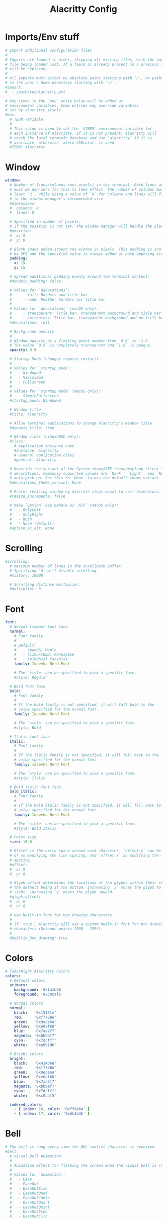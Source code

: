 #+Title: Alacritty Config
#+PROPERTY: header-args :tangle alacritty.yml

* Imports/Env stuff
#+BEGIN_SRC yaml
  # Import additional configuration files
  #
  # Imports are loaded in order, skipping all missing files, with the importing
  # file being loaded last. If a field is already present in a previous import, it
  # will be replaced.
  #
  # All imports must either be absolute paths starting with `/`, or paths relative
  # to the user's home directory starting with `~/`.
  #import:
  #  - /path/to/alacritty.yml
  
  # Any items in the `env` entry below will be added as
  # environment variables. Some entries may override variables
  # set by alacritty itself.
  #env:
    # TERM variable
    #
    # This value is used to set the `$TERM` environment variable for
    # each instance of Alacritty. If it is not present, alacritty will
    # check the local terminfo database and use `alacritty` if it is
    # available, otherwise `xterm-256color` is used.
    #TERM: alacritty
#+END_SRC

* Window
#+BEGIN_SRC yaml
  window:
    # Number of lines/columns (not pixels) in the terminal. Both lines and columns
    # must be non-zero for this to take effect. The number of columns must be at
    # least `2`, while using a value of `0` for columns and lines will fall back
    # to the window manager's recommended size
    #dimensions:
    #  columns: 0
    #  lines: 0
  
    # Specified in number of pixels.
    # If the position is not set, the window manager will handle the placement.
    #position:
    #  x: 0
    #  y: 0
  
    # Blank space added around the window in pixels. This padding is scaled
    # by DPI and the specified value is always added at both opposing sides.
    padding:
      x: 15
      y: 15
  
    # Spread additional padding evenly around the terminal content.
    #dynamic_padding: false
  
    # Values for `decorations`:
    #     - full: Borders and title bar
    #     - none: Neither borders nor title bar
    #
    # Values for `decorations` (macOS only):
    #     - transparent: Title bar, transparent background and title bar buttons
    #     - buttonless: Title bar, transparent background and no title bar buttons
    #decorations: full

    # Background opacity
    #
    # Window opacity as a floating point number from `0.0` to `1.0`.
    # The value `0.0` is completely transparent and `1.0` is opaque.
    opacity: 0.9
  
    # Startup Mode (changes require restart)
    #
    # Values for `startup_mode`:
    #   - Windowed
    #   - Maximized
    #   - Fullscreen
    #
    # Values for `startup_mode` (macOS only):
    #   - SimpleFullscreen
    #startup_mode: Windowed
  
    # Window title
    #title: Alacritty
  
    # Allow terminal applications to change Alacritty's window title.
    #dynamic_title: true
  
    # Window cldss (Linux/BSD only):
    #class:
      # Application instance name
      #instance: Alacritty
      # General application class
      #general: Alacritty
  
    # Override the variant of the System theme/GTK theme/Wayland client side
    # decorations. Commonly supported values are `Dark`, `Light`, and `None` for
    # auto pick-up. Set this to `None` to use the default theme variant.
    #decorations_theme_variant: None
  
    # Prefer resizing window by discrete steps equal to cell dimensions.
    #resize_increments: false
  
    # Make `Option` key behave as `Alt` (macOS only):
    #   - OnlyLeft
    #   - OnlyRight
    #   - Both
    #   - None (default)
    #option_as_alt: None
  #+END_SRC

* Scrolling
#+BEGIN_SRC yaml
  #scrolling:
    # Maximum number of lines in the scrollback buffer.
    # Specifying '0' will disable scrolling.
    #history: 10000
  
    # Scrolling distance multiplier.
    #multiplier: 3
#+END_SRC

* Font
#+BEGIN_SRC yaml
  font:
    # Normal (roman) font face
    normal:
      # Font family
      #
      # Default:
      #   - (macOS) Menlo
      #   - (Linux/BSD) monospace
      #   - (Windows) Consolas
      family: Iosevka Nerd Font
  
      # The `style` can be specified to pick a specific face.
      #style: Regular
  
    # Bold font face
    bold:
      # Font family
      #
      # If the bold family is not specified, it will fall back to the
      # value specified for the normal font.
      family: Iosevka Nerd Font
  
      # The `style` can be specified to pick a specific face.
      #style: Bold
  
    # Italic font face
    italic:
      # Font family
      #
      # If the italic family is not specified, it will fall back to the
      # value specified for the normal font.
      family: Iosevka Nerd Font
  
      # The `style` can be specified to pick a specific face.
      #style: Italic
  
    # Bold italic font face
    bold_italic:
      # Font family
      #
      # If the bold italic family is not specified, it will fall back to the
      # value specified for the normal font.
      family: Iosevka Nerd Font
  
      # The `style` can be specified to pick a specific face.
      #style: Bold Italic
  
    # Point size
    size: 18.0
  
    # Offset is the extra space around each character. `offset.y` can be thought
    # of as modifying the line spacing, and `offset.x` as modifying the letter
    # spacing.
    #offset:
    #  x: 0
    #  y: 0
  
    # Glyph offset determines the locations of the glyphs within their cells with
    # the default being at the bottom. Increasing `x` moves the glyph to the
    # right, increasing `y` moves the glyph upward.
    #glyph_offset:
    #  x: 0
    #  y: 0
  
    # Use built-in font for box drawing characters.
    #
    # If `true`, Alacritty will use a custom built-in font for box drawing
    # characters (Unicode points 2500 - 259f).
    #
    #builtin_box_drawing: true
#+END_SRC

* Colors
#+BEGIN_SRC yaml
  # TokyoNight Alacritty Colors
  colors:
    # Default colors
    primary:
      background: '0x1a1b26'
      foreground: '0xc0caf5'
  
    # Normal colors
    normal:
      black:   '0x15161e'
      red:     '0xf7768e'
      green:   '0x9ece6a'
      yellow:  '0xe0af68'
      blue:    '0x7aa2f7'
      magenta: '0xbb9af7'
      cyan:    '0x7dcfff'
      white:   '0xa9b1d6'
  
    # Bright colors
    bright:
      black:   '0x414868'
      red:     '0xf7768e'
      green:   '0x9ece6a'
      yellow:  '0xe0af68'
      blue:    '0x7aa2f7'
      magenta: '0xbb9af7'
      cyan:    '0x7dcfff'
      white:   '0xc0caf5'
  
    indexed_colors:
      - { index: 16, color: '0xff9e64' }
      - { index: 17, color: '0xdb4b4b' }
#+END_SRC

* Bell
#+BEGIN_SRC yaml
  # The bell is rung every time the BEL control character is received.
  #bell:
    # Visual Bell Animation
    #
    # Animation effect for flashing the screen when the visual bell is rung.
    #
    # Values for `animation`:
    #   - Ease
    #   - EaseOut
    #   - EaseOutSine
    #   - EaseOutQuad
    #   - EaseOutCubic
    #   - EaseOutQuart
    #   - EaseOutQuint
    #   - EaseOutExpo
    #   - EaseOutCirc
    #   - Linear
    #animation: EaseOutExpo
  
    # Duration of the visual bell flash in milliseconds. A `duration` of `0` will
    # disable the visual bell animation.
    #duration: 0
  
    # Visual bell animation color.
    #color: '#ffffff'
  
    # Bell Command
    #
    # This program is executed whenever the bell is rung.
    #
    # When set to `command: None`, no command will be executed.
    #
    # Example:
    #   command:
    #     program: notify-send
    #     args: ["Hello, World!"]
    #
    #command: None
#+END_SRC
  
* Selection
#+BEGIN_SRC yaml
  #selection:
    # This string contains all characters that are used as separators for
    # "semantic words" in Alacritty.
    #semantic_escape_chars: ",│`|:\"' ()[]{}<>\t"
  
    # When set to `true`, selected text will be copied to the primary clipboard.
    #save_to_clipboard: false
#+END_SRC

* Cursor
#+BEGIN_SRC yaml
  #cursor:
    # Cursor style
    #style:
      # Cursor shape
      #
      # Values for `shape`:
      #   - ▇ Block
      #   - _ Underline
      #   - | Beam
      #shape: Block
  
      # Cursor blinking state
      #
      # Values for `blinking`:
      #   - Never: Prevent the cursor from ever blinking
      #   - Off: Disable blinking by default
      #   - On: Enable blinking by default
      #   - Always: Force the cursor to always blink
      #blinking: Off
  
    # Vi mode cursor style
    #
    # If the vi mode cursor style is `None` or not specified, it will fall back to
    # the style of the active value of the normal cursor.
    #
    # See `cursor.style` for available options.
    #vi_mode_style: None
  
    # Cursor blinking interval in milliseconds.
    #blink_interval: 750
  
    # Time after which cursor stops blinking, in seconds.
    #
    # Specifying '0' will disable timeout for blinking.
    #blink_timeout: 5
  
    # If this is `true`, the cursor will be rendered as a hollow box when the
    # window is not focused.
    #unfocused_hollow: true
  
    # Thickness of the cursor relative to the cell width as floating point number
    # from `0.0` to `1.0`.
    #thickness: 0.15
#+END_SRC

* Others
#+BEGIN_SRC yaml
  # Live config reload (changes require restart)
  #live_config_reload: true
  
  # Shell
  #
  # You can set `shell.program` to the path of your favorite shell, e.g.
  # `/bin/fish`. Entries in `shell.args` are passed unmodified as arguments to the
  # shell.
  #
  # Default:
  #   - (Linux/BSD/macOS) `$SHELL` or the user's login shell, if `$SHELL` is unset
  #   - (Windows) powershell
  #shell:
  #  program: /bin/bash
  #  args:
  #    - --login
  
  # Startup directory
  #
  # Directory the shell is started in. If this is unset, or `None`, the working
  # directory of the parent process will be used.
  #working_directory: None
  
  # Offer IPC using `alacritty msg` (unix only)
  #ipc_socket: true
#+END_SRC

* Mouse
#+BEGIN_SRC yaml
  #mouse:
    # Click settings
    #
    # The `double_click` and `triple_click` settings control the time
    # alacritty should wait for accepting multiple clicks as one double
    # or triple click.
    #double_click: { threshold: 300 }
    #triple_click: { threshold: 300 }
  
    # If this is `true`, the cursor is temporarily hidden when typing.
    #hide_when_typing: false
#+END_SRC

* Hints
#+BEGIN_SRC yaml
  # Terminal hints can be used to find text or hyperlink in the visible part of
  # the terminal and pipe it to other applications.
  #hints:
    # Keys used for the hint labels.
    #alphabet: "jfkdls;ahgurieowpq"
  
    # List with all available hints
    #
    # Each hint must have any of `regex` or `hyperlinks` field and either an
    # `action` or a `command` field. The fields `mouse`, `binding` and
    # `post_processing` are optional.
    #
    # The `hyperlinks` option will cause OSC 8 escape sequence hyperlinks to be
    # highlighted.
    #
    # The fields `command`, `binding.key`, `binding.mods`, `binding.mode` and
    # `mouse.mods` accept the same values as they do in the `key_bindings` section.
    #
    # The `mouse.enabled` field controls if the hint should be underlined while
    # the mouse with all `mouse.mods` keys held or the vi mode cursor is above it.
    #
    # If the `post_processing` field is set to `true`, heuristics will be used to
    # shorten the match if there are characters likely not to be part of the hint
    # (e.g. a trailing `.`). This is most useful for URIs and applies only to
    # `regex` matches.
    #
    # Values for `action`:
    #   - Copy
    #       Copy the hint's text to the clipboard.
    #   - Paste
    #       Paste the hint's text to the terminal or search.
    #   - Select
    #       Select the hint's text.
    #   - MoveViModeCursor
    #       Move the vi mode cursor to the beginning of the hint.
    #enabled:
    # - regex: "(ipfs:|ipns:|magnet:|mailto:|gemini:|gopher:|https:|http:|news:|file:|git:|ssh:|ftp:)\
    #           [^\u0000-\u001F\u007F-\u009F<>\"\\s{-}\\^⟨⟩`]+"
    #   hyperlinks: true
    #   command: xdg-open
    #   post_processing: true
    #   mouse:
    #     enabled: true
    #     mods: None
    #   binding:
    #     key: U
    #     mods: Control|Shift
#+END_SRC

* Mouse
#+BEGIN_SRC yaml
  # Mouse bindings
  #
  # Mouse bindings are specified as a list of objects, much like the key
  # bindings further below.
  #
  # To trigger mouse bindings when an application running within Alacritty
  # captures the mouse, the `Shift` modifier is automatically added as a
  # requirement.
  #
  # Each mouse binding will specify a:
  #
  # - `mouse`:
  #
  #   - Middle
  #   - Left
  #   - Right
  #   - Numeric identifier such as `5`
  #
  # - `action` (see key bindings for actions not exclusive to mouse mode)
  #
  # - Mouse exclusive actions:
  #
  #   - ExpandSelection
  #       Expand the selection to the current mouse cursor location.
  #
  # And optionally:
  #
  # - `mods` (see key bindings)
  #mouse_bindings:
  #  - { mouse: Right,                 action: ExpandSelection }
  #  - { mouse: Right,  mods: Control, action: ExpandSelection }
  #  - { mouse: Middle, mode: ~Vi,     action: PasteSelection  }
#+END_SRC

* Key Bindings
#+BEGIN_SRC yaml
  # Key bindings are specified as a list of objects. For example, this is the
  # default paste binding:
  #
  # `- { key: V, mods: Control|Shift, action: Paste }`
  #
  # Each key binding will specify a:
  #
  # - `key`: Identifier of the key pressed
  #
  #    - A-Z
  #    - F1-F24
  #    - Key0-Key9
  #
  #    A full list with available key codes can be found here:
  #    https://docs.rs/winit/*/winit/event/enum.VirtualKeyCode.html#variants
  #
  #    Instead of using the name of the keys, the `key` field also supports using
  #    the scancode of the desired key. Scancodes have to be specified as a
  #    decimal number. This command will allow you to display the hex scancodes
  #    for certain keys:
  #
  #       `showkey --scancodes`.
  #
  # Then exactly one of:
  #
  # - `chars`: Send a byte sequence to the running application
  #
  #    The `chars` field writes the specified string to the terminal. This makes
  #    it possible to pass escape sequences. To find escape codes for bindings
  #    like `PageUp` (`"\x1b[5~"`), you can run the command `showkey -a` outside
  #    of tmux. Note that applications use terminfo to map escape sequences back
  #    to keys. It is therefore required to update the terminfo when changing an
  #    escape sequence.
  #
  # - `action`: Execute a predefined action
  #
  #   - ToggleViMode
  #   - SearchForward
  #       Start searching toward the right of the search origin.
  #   - SearchBackward
  #       Start searching toward the left of the search origin.
  #   - Copy
  #   - Paste
  #   - IncreaseFontSize
  #   - DecreaseFontSize
  #   - ResetFontSize
  #   - ScrollPageUp
  #   - ScrollPageDown
  #   - ScrollHalfPageUp
  #   - ScrollHalfPageDown
  #   - ScrollLineUp
  #   - ScrollLineDown
  #   - ScrollToTop
  #   - ScrollToBottom
  #   - ClearHistory
  #       Remove the terminal's scrollback history.
  #   - Hide
  #       Hide the Alacritty window.
  #   - Minimize
  #       Minimize the Alacritty window.
  #   - Quit
  #       Quit Alacritty.
  #   - ToggleFullscreen
  #   - ToggleMaximized
  #   - SpawnNewInstance
  #       Spawn a new instance of Alacritty.
  #   - CreateNewWindow
  #       Create a new Alacritty window from the current process.
  #   - ClearLogNotice
  #       Clear Alacritty's UI warning and error notice.
  #   - ClearSelection
  #       Remove the active selection.
  #   - ReceiveChar
  #   - None
  #
  # - Vi mode exclusive actions:
  #
  #   - Open
  #       Perform the action of the first matching hint under the vi mode cursor
  #       with `mouse.enabled` set to `true`.
  #   - ToggleNormalSelection
  #   - ToggleLineSelection
  #   - ToggleBlockSelection
  #   - ToggleSemanticSelection
  #       Toggle semantic selection based on `selection.semantic_escape_chars`.
  #   - CenterAroundViCursor
  #       Center view around vi mode cursor
  #
  # - Vi mode exclusive cursor motion actions:
  #
  #   - Up
  #       One line up.
  #   - Down
  #       One line down.
  #   - Left
  #       One character left.
  #   - Right
  #       One character right.
  #   - First
  #       First column, or beginning of the line when already at the first column.
  #   - Last
  #       Last column, or beginning of the line when already at the last column.
  #   - FirstOccupied
  #       First non-empty cell in this terminal row, or first non-empty cell of
  #       the line when already at the first cell of the row.
  #   - High
  #       Top of the screen.
  #   - Middle
  #       Center of the screen.
  #   - Low
  #       Bottom of the screen.
  #   - SemanticLeft
  #       Start of the previous semantically separated word.
  #   - SemanticRight
  #       Start of the next semantically separated word.
  #   - SemanticLeftEnd
  #       End of the previous semantically separated word.
  #   - SemanticRightEnd
  #       End of the next semantically separated word.
  #   - WordLeft
  #       Start of the previous whitespace separated word.
  #   - WordRight
  #       Start of the next whitespace separated word.
  #   - WordLeftEnd
  #       End of the previous whitespace separated word.
  #   - WordRightEnd
  #       End of the next whitespace separated word.
  #   - Bracket
  #       Character matching the bracket at the cursor's location.
  #   - SearchNext
  #       Beginning of the next match.
  #   - SearchPrevious
  #       Beginning of the previous match.
  #   - SearchStart
  #       Start of the match to the left of the vi mode cursor.
  #   - SearchEnd
  #       End of the match to the right of the vi mode cursor.
  #
  # - Search mode exclusive actions:
  #   - SearchFocusNext
  #       Move the focus to the next search match.
  #   - SearchFocusPrevious
  #       Move the focus to the previous search match.
  #   - SearchConfirm
  #   - SearchCancel
  #   - SearchClear
  #       Reset the search regex.
  #   - SearchDeleteWord
  #       Delete the last word in the search regex.
  #   - SearchHistoryPrevious
  #       Go to the previous regex in the search history.
  #   - SearchHistoryNext
  #       Go to the next regex in the search history.
  #
  # - macOS exclusive actions:
  #   - ToggleSimpleFullscreen
  #       Enter fullscreen without occupying another space.
  #
  # - Linux/BSD exclusive actions:
  #
  #   - CopySelection
  #       Copy from the selection buffer.
  #   - PasteSelection
  #       Paste from the selection buffer.
  #
  # - `command`: Fork and execute a specified command plus arguments
  #
  #    The `command` field must be a map containing a `program` string and an
  #    `args` array of command line parameter strings. For example:
  #       `{ program: "alacritty", args: ["-e", "vttest"] }`
  #
  # And optionally:
  #
  # - `mods`: Key modifiers to filter binding actions
  #
  #    - Command
  #    - Control
  #    - Option
  #    - Super
  #    - Shift
  #    - Alt
  #
  #    Multiple `mods` can be combined using `|` like this:
  #       `mods: Control|Shift`.
  #    Whitespace and capitalization are relevant and must match the example.
  #
  # - `mode`: Indicate a binding for only specific terminal reported modes
  #
  #    This is mainly used to send applications the correct escape sequences
  #    when in different modes.
  #
  #    - AppCursor
  #    - AppKeypad
  #    - Search
  #    - Alt
  #    - Vi
  #
  #    A `~` operator can be used before a mode to apply the binding whenever
  #    the mode is *not* active, e.g. `~Alt`.
  #
  # Bindings are always filled by default, but will be replaced when a new
  # binding with the same triggers is defined. To unset a default binding, it can
  # be mapped to the `ReceiveChar` action. Alternatively, you can use `None` for
  # a no-op if you do not wish to receive input characters for that binding.
  #
  # If the same trigger is assigned to multiple actions, all of them are executed
  # in the order they were defined in.
  #key_bindings:
    #- { key: Paste,                                       action: Paste          }
    #- { key: Copy,                                        action: Copy           }
    #- { key: L,         mods: Control,                    action: ClearLogNotice }
    #- { key: L,         mods: Control, mode: ~Vi|~Search, chars: "\x0c"          }
    #- { key: PageUp,    mods: Shift,   mode: ~Alt,        action: ScrollPageUp   }
    #- { key: PageDown,  mods: Shift,   mode: ~Alt,        action: ScrollPageDown }
    #- { key: Home,      mods: Shift,   mode: ~Alt,        action: ScrollToTop    }
    #- { key: End,       mods: Shift,   mode: ~Alt,        action: ScrollToBottom }
  
    # Vi Mode
    #- { key: Space,  mods: Shift|Control, mode: ~Search,    action: ToggleViMode            }
    #- { key: Space,  mods: Shift|Control, mode: Vi|~Search, action: ScrollToBottom          }
    #- { key: Escape,                      mode: Vi|~Search, action: ClearSelection          }
    #- { key: I,                           mode: Vi|~Search, action: ToggleViMode            }
    #- { key: I,                           mode: Vi|~Search, action: ScrollToBottom          }
    #- { key: C,      mods: Control,       mode: Vi|~Search, action: ToggleViMode            }
    #- { key: Y,      mods: Control,       mode: Vi|~Search, action: ScrollLineUp            }
    #- { key: E,      mods: Control,       mode: Vi|~Search, action: ScrollLineDown          }
    #- { key: G,                           mode: Vi|~Search, action: ScrollToTop             }
    #- { key: G,      mods: Shift,         mode: Vi|~Search, action: ScrollToBottom          }
    #- { key: B,      mods: Control,       mode: Vi|~Search, action: ScrollPageUp            }
    #- { key: F,      mods: Control,       mode: Vi|~Search, action: ScrollPageDown          }
    #- { key: U,      mods: Control,       mode: Vi|~Search, action: ScrollHalfPageUp        }
    #- { key: D,      mods: Control,       mode: Vi|~Search, action: ScrollHalfPageDown      }
    #- { key: Y,                           mode: Vi|~Search, action: Copy                    }
    #- { key: Y,                           mode: Vi|~Search, action: ClearSelection          }
    #- { key: Copy,                        mode: Vi|~Search, action: ClearSelection          }
    #- { key: V,                           mode: Vi|~Search, action: ToggleNormalSelection   }
    #- { key: V,      mods: Shift,         mode: Vi|~Search, action: ToggleLineSelection     }
    #- { key: V,      mods: Control,       mode: Vi|~Search, action: ToggleBlockSelection    }
    #- { key: V,      mods: Alt,           mode: Vi|~Search, action: ToggleSemanticSelection }
    #- { key: Return,                      mode: Vi|~Search, action: Open                    }
    #- { key: Z,                           mode: Vi|~Search, action: CenterAroundViCursor    }
    #- { key: K,                           mode: Vi|~Search, action: Up                      }
    #- { key: J,                           mode: Vi|~Search, action: Down                    }
    #- { key: H,                           mode: Vi|~Search, action: Left                    }
    #- { key: L,                           mode: Vi|~Search, action: Right                   }
    #- { key: Up,                          mode: Vi|~Search, action: Up                      }
    #- { key: Down,                        mode: Vi|~Search, action: Down                    }
    #- { key: Left,                        mode: Vi|~Search, action: Left                    }
    #- { key: Right,                       mode: Vi|~Search, action: Right                   }
    #- { key: Key0,                        mode: Vi|~Search, action: First                   }
    #- { key: Key4,   mods: Shift,         mode: Vi|~Search, action: Last                    }
    #- { key: Key6,   mods: Shift,         mode: Vi|~Search, action: FirstOccupied           }
    #- { key: H,      mods: Shift,         mode: Vi|~Search, action: High                    }
    #- { key: M,      mods: Shift,         mode: Vi|~Search, action: Middle                  }
    #- { key: L,      mods: Shift,         mode: Vi|~Search, action: Low                     }
    #- { key: B,                           mode: Vi|~Search, action: SemanticLeft            }
    #- { key: W,                           mode: Vi|~Search, action: SemanticRight           }
    #- { key: E,                           mode: Vi|~Search, action: SemanticRightEnd        }
    #- { key: B,      mods: Shift,         mode: Vi|~Search, action: WordLeft                }
    #- { key: W,      mods: Shift,         mode: Vi|~Search, action: WordRight               }
    #- { key: E,      mods: Shift,         mode: Vi|~Search, action: WordRightEnd            }
    #- { key: Key5,   mods: Shift,         mode: Vi|~Search, action: Bracket                 }
    #- { key: Slash,                       mode: Vi|~Search, action: SearchForward           }
    #- { key: Slash,  mods: Shift,         mode: Vi|~Search, action: SearchBackward          }
    #- { key: N,                           mode: Vi|~Search, action: SearchNext              }
    #- { key: N,      mods: Shift,         mode: Vi|~Search, action: SearchPrevious          }
  
    # Search Mode
    #- { key: Return,                mode: Search|Vi,  action: SearchConfirm         }
    #- { key: Escape,                mode: Search,     action: SearchCancel          }
    #- { key: C,      mods: Control, mode: Search,     action: SearchCancel          }
    #- { key: U,      mods: Control, mode: Search,     action: SearchClear           }
    #- { key: W,      mods: Control, mode: Search,     action: SearchDeleteWord      }
    #- { key: P,      mods: Control, mode: Search,     action: SearchHistoryPrevious }
    #- { key: N,      mods: Control, mode: Search,     action: SearchHistoryNext     }
    #- { key: Up,                    mode: Search,     action: SearchHistoryPrevious }
    #- { key: Down,                  mode: Search,     action: SearchHistoryNext     }
    #- { key: Return,                mode: Search|~Vi, action: SearchFocusNext       }
    #- { key: Return, mods: Shift,   mode: Search|~Vi, action: SearchFocusPrevious   }
  
    # (Windows, Linux, and BSD only)
    #- { key: V,              mods: Control|Shift, mode: ~Vi,        action: Paste            }
    #- { key: C,              mods: Control|Shift,                   action: Copy             }
    #- { key: F,              mods: Control|Shift, mode: ~Search,    action: SearchForward    }
    #- { key: B,              mods: Control|Shift, mode: ~Search,    action: SearchBackward   }
    #- { key: C,              mods: Control|Shift, mode: Vi|~Search, action: ClearSelection   }
    #- { key: Insert,         mods: Shift,                           action: PasteSelection   }
    #- { key: Key0,           mods: Control,                         action: ResetFontSize    }
    #- { key: Equals,         mods: Control,                         action: IncreaseFontSize }
    #- { key: Plus,           mods: Control,                         action: IncreaseFontSize }
    #- { key: NumpadAdd,      mods: Control,                         action: IncreaseFontSize }
    #- { key: Minus,          mods: Control,                         action: DecreaseFontSize }
    #- { key: NumpadSubtract, mods: Control,                         action: DecreaseFontSize }
  
    # (Windows only)
    #- { key: Return,   mods: Alt,           action: ToggleFullscreen }
  
    # (macOS only)
    #- { key: K,              mods: Command, mode: ~Vi|~Search, chars: "\x0c"                 }
    #- { key: K,              mods: Command, mode: ~Vi|~Search, action: ClearHistory          }
    #- { key: Key0,           mods: Command,                    action: ResetFontSize         }
    #- { key: Equals,         mods: Command,                    action: IncreaseFontSize      }
    #- { key: Plus,           mods: Command,                    action: IncreaseFontSize      }
    #- { key: NumpadAdd,      mods: Command,                    action: IncreaseFontSize      }
    #- { key: Minus,          mods: Command,                    action: DecreaseFontSize      }
    #- { key: NumpadSubtract, mods: Command,                    action: DecreaseFontSize      }
    #- { key: V,              mods: Command,                    action: Paste                 }
    #- { key: C,              mods: Command,                    action: Copy                  }
    #- { key: C,              mods: Command, mode: Vi|~Search,  action: ClearSelection        }
    #- { key: H,              mods: Command,                    action: Hide                  }
    #- { key: H,              mods: Command|Alt,                action: HideOtherApplications }
    #- { key: M,              mods: Command,                    action: Minimize              }
    #- { key: Q,              mods: Command,                    action: Quit                  }
    #- { key: W,              mods: Command,                    action: Quit                  }
    #- { key: N,              mods: Command,                    action: CreateNewWindow       }
    #- { key: F,              mods: Command|Control,            action: ToggleFullscreen      }
    #- { key: F,              mods: Command, mode: ~Search,     action: SearchForward         }
    #- { key: B,              mods: Command, mode: ~Search,     action: SearchBackward        }
#+END_SRC
  
* Debug
#+BEGIN_SRC yaml
  #debug:
    # Display the time it takes to redraw each frame.
    #render_timer: false
  
    # Keep the log file after quitting Alacritty.
    #persistent_logging: false
  
    # Log level
    #
    # Values for `log_level`:
    #   - Off
    #   - Error
    #   - Warn
    #   - Info
    #   - Debug
    #   - Trace
    #log_level: Warn
  
    # Renderer override.
    #   - glsl3
  #   - gles2
  #   - gles2_pure
  #renderer: None

  # Print all received window events.
  #print_events: false

  # Highlight window damage information.
  #highlight_damage: false
#+END_SRC
